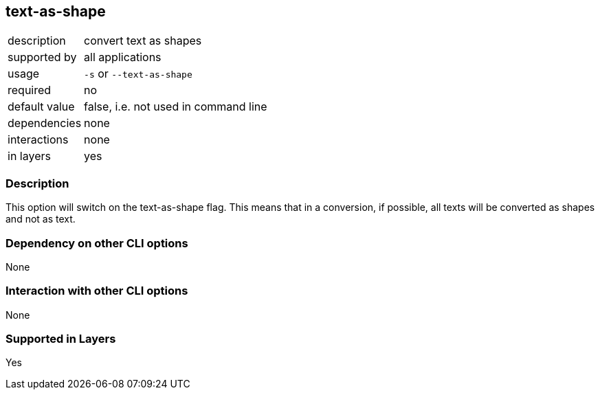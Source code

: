 == text-as-shape

[role="table table-striped", frame=topbot, grid=rows, cols="2,8"]
|===

|description
|convert text as shapes

|supported by
|all applications

|usage
|`-s` or `--text-as-shape`

|required
|no

|default value
|false, i.e. not used in command line

|dependencies
|none

|interactions
|none

|in layers
|yes

|===


=== Description
This option will switch on the text-as-shape flag.
This means that in a conversion, if possible, all texts will be converted as shapes and not as text.


=== Dependency on other CLI options
None


=== Interaction with other CLI options
None


=== Supported in Layers
Yes

